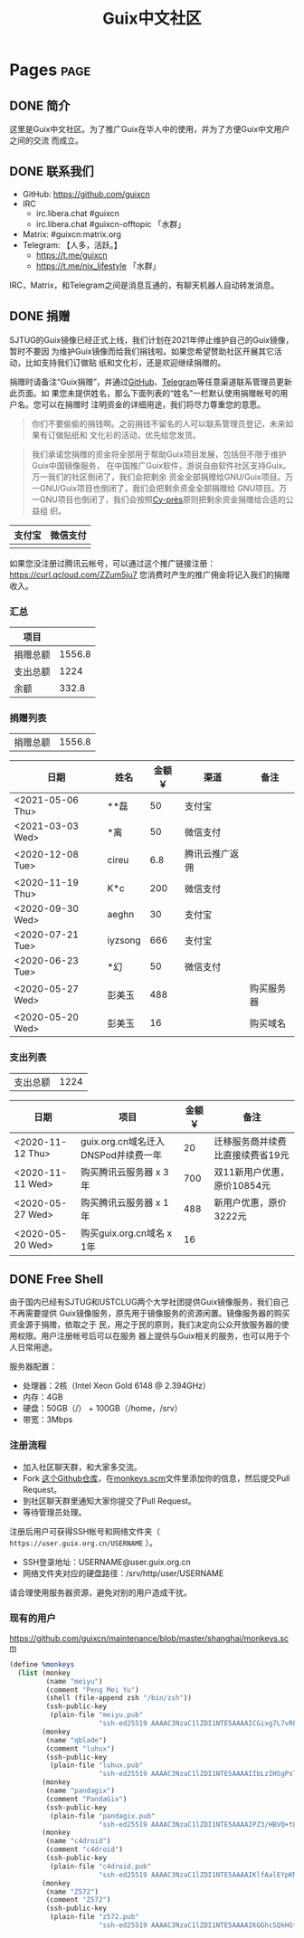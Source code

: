 #+TITLE: Guix中文社区

#+HUGO_BASE_DIR: ..
#+seq_todo: TODO DRAFT DONE
#+property: header-args :eval no

* Pages                                                                   :page:
  :PROPERTIES:
  :EXPORT_HUGO_SECTION: /
  :EXPORT_HUGO_WEIGHT: auto
  :END:

** DONE 简介
   CLOSED: [2020-05-14 Thu 12:01]
   :PROPERTIES:
   :EXPORT_FILE_NAME: about
   :END:
   :LOGBOOK:
   - State "DONE"       from "TODO"       [2020-05-14 Thu 12:01]
   :END:

这里是Guix中文社区。为了推广Guix在华人中的使用，并为了方便Guix中文用户之间的交流
而成立。

** DONE 联系我们
   CLOSED: [2020-05-14 Thu 12:02]
   :PROPERTIES:
   :EXPORT_FILE_NAME: contact
   :END:
   :LOGBOOK:
   - State "DONE"       from "TODO"       [2020-05-14 Thu 12:02]
   :END:

   - GitHub: https://github.com/guixcn
   - IRC
     - irc.libera.chat #guixcn
     - irc.libera.chat #guixcn-offtopic 「水群」
   - Matrix: #guixcn:matrix.org
   - Telegram: 【人多，活跃。】
     - [[https://t.me/guixcn][https://t.me/guixcn]]
     - https://t.me/nix_lifestyle 「水群」

   IRC，Matrix，和Telegram之间是消息互通的，有聊天机器人自动转发消息。

** DONE 捐赠
   CLOSED: [2020-06-12 Fri 16:26]
   :PROPERTIES:
   :EXPORT_FILE_NAME: donate
   :END:

SJTUG的Guix镜像已经正式上线，我们计划在2021年停止维护自己的Guix镜像，暂时不要因
为维护Guix镜像而给我们捐钱啦。如果您希望赞助社区开展其它活动，比如支持我们订做贴
纸和文化衫，还是欢迎继续捐赠的。

捐赠时请备注“Guix捐赠”，并通过[[https://github.com/guixcn/guixcn.github.io/issues/1][GitHub]]、[[/contact/][Telegram]]等任意渠道联系管理员更新此页面。如
果您未提供姓名，那么下面列表的“姓名”一栏默认使用捐赠帐号的用户名。您可以在捐赠时
注明资金的详细用途，我们将尽力尊重您的意愿。

#+begin_quote
你们不要偷偷的捐钱啊。之前捐钱不留名的人可以联系管理员登记，未来如果有订做贴纸和
文化衫的活动，优先给您发货。
#+end_quote

#+begin_quote
我们承诺您捐赠的资金将全部用于帮助Guix项目发展，包括但不限于维护Guix中国镜像服务，
在中国推广Guix软件，游说自由软件社区支持Guix。万一我们的社区倒闭了，我们会把剩余
资金全部捐赠给GNU/Guix项目。万一GNU/Guix项目也倒闭了，我们会把剩余资金全部捐赠给
GNU项目。万一GNU项目也倒闭了，我们会按照[[https://en.wikipedia.org/wiki/Cy-pr%C3%A8s_doctrine][Cy-près]]原则把剩余资金捐赠给合适的公益组
织。
#+end_quote

| 支付宝                      | 微信支付                        |
|-----------------------------+---------------------------------|
| [[../static/images/alipay.png]] | [[../static/images/wechat-pay.png]] |

如果您没注册过腾讯云帐号，可以通过这个推广链接注册：
[[https://curl.qcloud.com/ZZum5ju7][https://curl.qcloud.com/ZZum5ju7]] 您消费时产生的推广佣金将记入我们的捐赠收入。

*** 汇总

| 项目     |        |
|----------+--------|
| 捐赠总额 | 1556.8 |
| 支出总额 |   1224 |
| 余额     |  332.8 |
#+TBLFM: @2$2=vsum(remote(donations,@I$3..@>$3))::@3$2=vsum(remote(expenses,@I$3..@>$3))::@4$2=@2$2-@3$2

*** 捐赠列表

| 捐赠总额 | 1556.8 |
#+TBLFM: @1$2=vsum(remote(donations,@I$3..@>$3))

#+NAME: donations
| 日期             | 姓名    | 金额￥ | 渠道           | 备注       |
|------------------+---------+--------+----------------+------------|
| <2021-05-06 Thu> | **磊    |     50 | 支付宝         |            |
| <2021-03-03 Wed> | *离     |     50 | 微信支付       |            |
| <2020-12-08 Tue> | cireu   |    6.8 | 腾讯云推广返佣 |            |
| <2020-11-19 Thu> | K*c     |    200 | 微信支付       |            |
| <2020-09-30 Wed> | aeghn   |     30 | 支付宝         |            |
| <2020-07-21 Tue> | iyzsong |    666 | 支付宝         |            |
| <2020-06-23 Tue> | *幻     |     50 | 微信支付       |            |
| <2020-05-27 Wed> | 彭美玉  |    488 |                | 购买服务器 |
| <2020-05-20 Wed> | 彭美玉  |     16 |                | 购买域名   |

*** 支出列表

| 支出总额 | 1224 |
#+TBLFM: @1$2=vsum(remote(expenses,@I$3..@>$3))

#+NAME: expenses
| 日期             | 项目                                | 金额￥ | 备注                             |
|------------------+-------------------------------------+--------+----------------------------------|
| <2020-11-12 Thu> | guix.org.cn域名迁入DNSPod并续费一年 |     20 | 迁移服务商并续费比直接续费省19元 |
| <2020-11-11 Wed> | 购买腾讯云服务器 x 3年              |    700 | 双11新用户优惠，原价10854元      |
| <2020-05-27 Wed> | 购买腾讯云服务器 x 1年              |    488 | 新用户优惠，原价3222元           |
| <2020-05-20 Wed> | 购买guix.org.cn域名 x 1年           |     16 |                                  |

** DONE Free Shell
   CLOSED: [2021-06-16 Wed 10:44]
   :PROPERTIES:
   :EXPORT_FILE_NAME: free-shell
   :END:

由于国内已经有SJTUG和USTCLUG两个大学社团提供Guix镜像服务，我们自己不再需要提供
Guix镜像服务，原先用于镜像服务的资源闲置。镜像服务器的购买资金源于捐赠，依取之于
民，用之于民的原则，我们决定向公众开放服务器的使用权限。用户注册帐号后可以在服务
器上提供与Guix相关的服务，也可以用于个人日常用途。

服务器配置：
- 处理器：2核（Intel Xeon Gold 6148 @ 2.394GHz）
- 内存：4GB
- 硬盘：50GB（/） + 100GB（/home，/srv）
- 带宽：3Mbps

[[../static/images/neofetch-shanghai.png]]

*** 注册流程

- 加入社区聊天群，和大家多交流。
- Fork [[https://github.com/guixcn/maintenance][这个Github仓库]]，在[[https://github.com/guixcn/maintenance/blob/master/shanghai/monkeys.scm][monkeys.scm]]文件里添加你的信息，然后提交Pull Request。
- 到社区聊天群里通知大家你提交了Pull Request。
- 等待管理员处理。

注册后用户可获得SSH帐号和网络文件夹（ =https://user.guix.org.cn/USERNAME= ）。

- SSH登录地址：USERNAME@user.guix.org.cn
- 网络文件夹对应的硬盘路径：/srv/http/user/USERNAME

请合理使用服务器资源，避免对别的用户造成干扰。

*** 现有的用户

https://github.com/guixcn/maintenance/blob/master/shanghai/monkeys.scm

#+begin_src scheme
  (define %monkeys
    (list (monkey
           (name "meiyu")
           (comment "Peng Mei Yu")
           (shell (file-append zsh "/bin/zsh"))
           (ssh-public-key
            (plain-file "meiyu.pub"
                        "ssh-ed25519 AAAAC3NzaC1lZDI1NTE5AAAAICGixg7L7vRFgmxBS2GmI4/UqPw7pERi3qbKFUPaEZIF")))
          (monkey
           (name "qblade")
           (comment "luhux")
           (ssh-public-key
            (plain-file "luhux.pub"
                        "ssh-ed25519 AAAAC3NzaC1lZDI1NTE5AAAAIIbLzIHSgPsTHirnDDVteW8gcumLnzizb05syPgLiDve")))
          (monkey
           (name "pandagix")
           (comment "PandaGix")
           (ssh-public-key
            (plain-file "pandagix.pub"
                        "ssh-ed25519 AAAAC3NzaC1lZDI1NTE5AAAAIPZ3/HBVQ+t8mtGuYXJUbbKR8yynheYl3RpbIs82ANv2")))
          (monkey
           (name "c4droid")
           (comment "c4droid")
           (ssh-public-key
            (plain-file "c4droid.pub"
                        "ssh-ed25519 AAAAC3NzaC1lZDI1NTE5AAAAIKlfAalEYpKNamHSye6fdiQXziKPhh8JI/jgt/ItI8eo")))
          (monkey
           (name "Z572")
           (comment "Z572")
           (ssh-public-key
            (plain-file "z572.pub"
                        "ssh-ed25519 AAAAC3NzaC1lZDI1NTE5AAAAIKGGhcSQkHGf5XMWt5iRlrpHvrViHuZ7ApnU88IRETbF")))))
#+end_src

